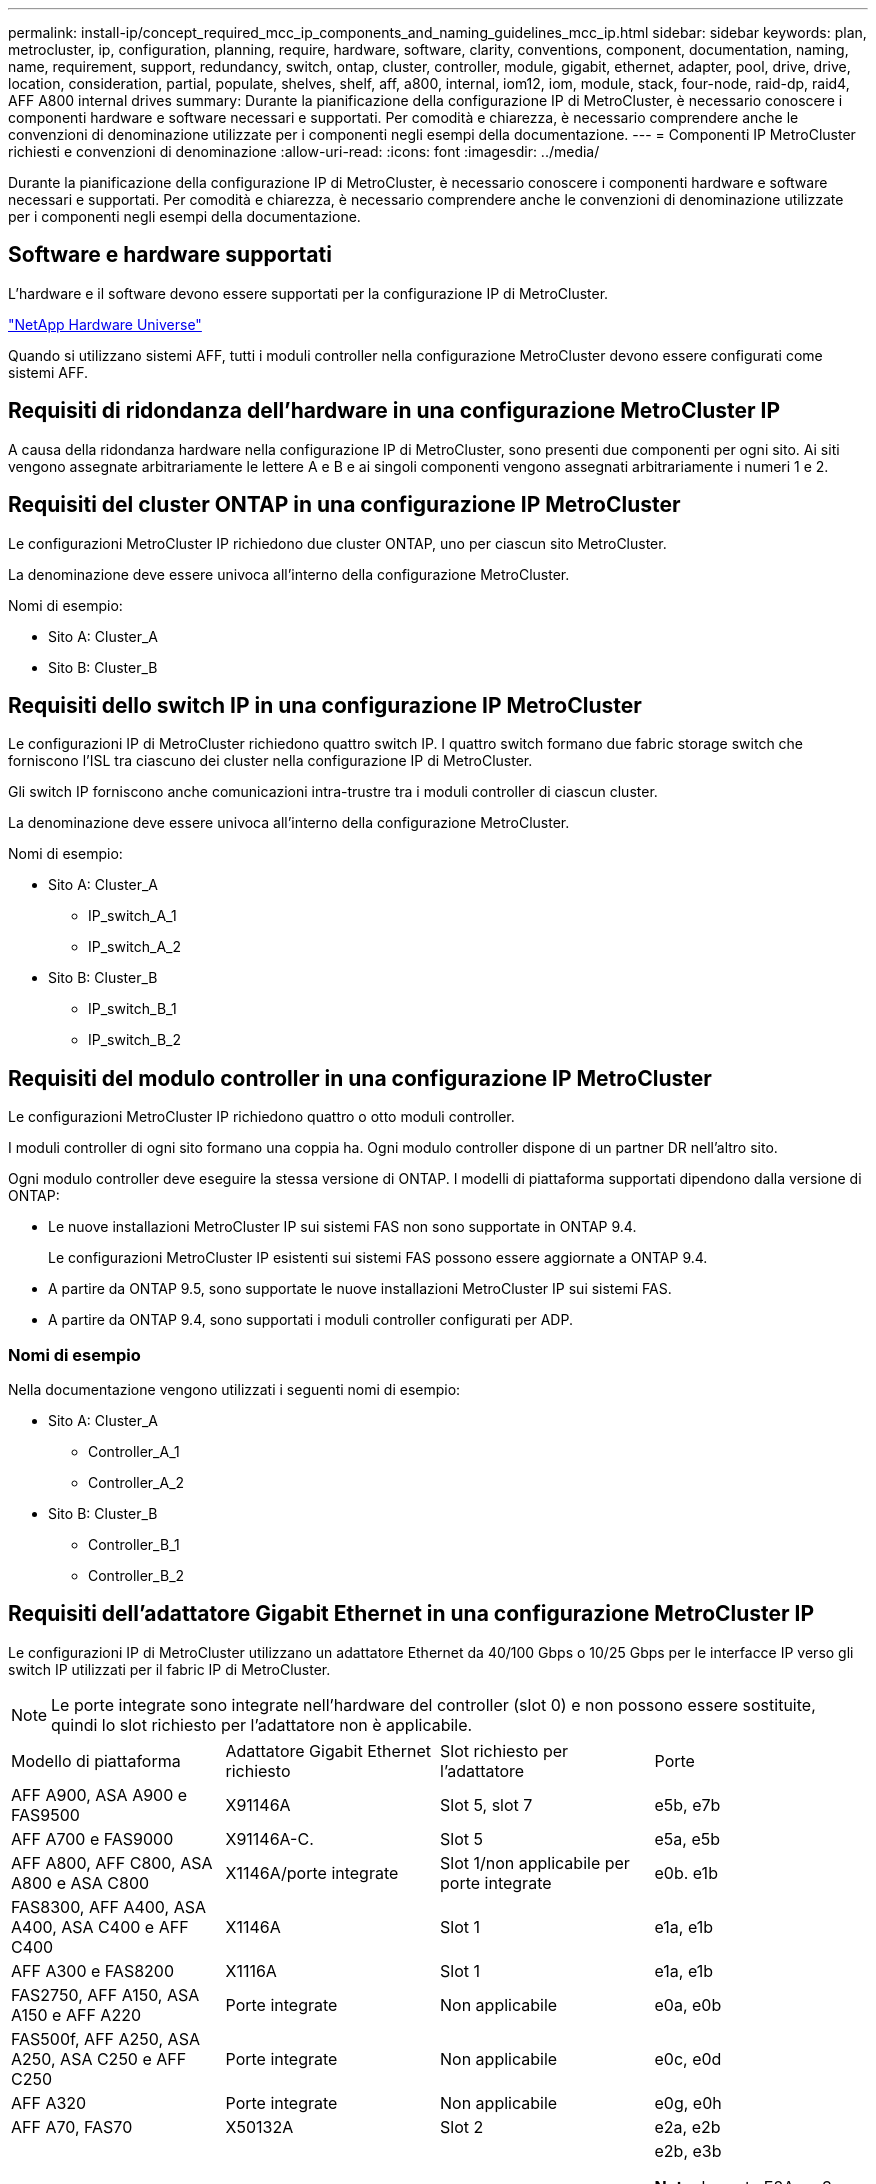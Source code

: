 ---
permalink: install-ip/concept_required_mcc_ip_components_and_naming_guidelines_mcc_ip.html 
sidebar: sidebar 
keywords: plan, metrocluster, ip, configuration, planning, require, hardware, software, clarity, conventions, component, documentation, naming, name, requirement, support, redundancy, switch, ontap, cluster, controller, module, gigabit, ethernet, adapter, pool, drive, drive, location, consideration, partial, populate, shelves, shelf, aff, a800, internal, iom12, iom, module, stack, four-node, raid-dp, raid4, AFF A800 internal drives 
summary: Durante la pianificazione della configurazione IP di MetroCluster, è necessario conoscere i componenti hardware e software necessari e supportati. Per comodità e chiarezza, è necessario comprendere anche le convenzioni di denominazione utilizzate per i componenti negli esempi della documentazione. 
---
= Componenti IP MetroCluster richiesti e convenzioni di denominazione
:allow-uri-read: 
:icons: font
:imagesdir: ../media/


[role="lead"]
Durante la pianificazione della configurazione IP di MetroCluster, è necessario conoscere i componenti hardware e software necessari e supportati. Per comodità e chiarezza, è necessario comprendere anche le convenzioni di denominazione utilizzate per i componenti negli esempi della documentazione.



== Software e hardware supportati

L'hardware e il software devono essere supportati per la configurazione IP di MetroCluster.

https://hwu.netapp.com["NetApp Hardware Universe"]

Quando si utilizzano sistemi AFF, tutti i moduli controller nella configurazione MetroCluster devono essere configurati come sistemi AFF.



== Requisiti di ridondanza dell'hardware in una configurazione MetroCluster IP

A causa della ridondanza hardware nella configurazione IP di MetroCluster, sono presenti due componenti per ogni sito. Ai siti vengono assegnate arbitrariamente le lettere A e B e ai singoli componenti vengono assegnati arbitrariamente i numeri 1 e 2.



== Requisiti del cluster ONTAP in una configurazione IP MetroCluster

Le configurazioni MetroCluster IP richiedono due cluster ONTAP, uno per ciascun sito MetroCluster.

La denominazione deve essere univoca all'interno della configurazione MetroCluster.

Nomi di esempio:

* Sito A: Cluster_A
* Sito B: Cluster_B




== Requisiti dello switch IP in una configurazione IP MetroCluster

Le configurazioni IP di MetroCluster richiedono quattro switch IP. I quattro switch formano due fabric storage switch che forniscono l'ISL tra ciascuno dei cluster nella configurazione IP di MetroCluster.

Gli switch IP forniscono anche comunicazioni intra-trustre tra i moduli controller di ciascun cluster.

La denominazione deve essere univoca all'interno della configurazione MetroCluster.

Nomi di esempio:

* Sito A: Cluster_A
+
** IP_switch_A_1
** IP_switch_A_2


* Sito B: Cluster_B
+
** IP_switch_B_1
** IP_switch_B_2






== Requisiti del modulo controller in una configurazione IP MetroCluster

Le configurazioni MetroCluster IP richiedono quattro o otto moduli controller.

I moduli controller di ogni sito formano una coppia ha. Ogni modulo controller dispone di un partner DR nell'altro sito.

Ogni modulo controller deve eseguire la stessa versione di ONTAP. I modelli di piattaforma supportati dipendono dalla versione di ONTAP:

* Le nuove installazioni MetroCluster IP sui sistemi FAS non sono supportate in ONTAP 9.4.
+
Le configurazioni MetroCluster IP esistenti sui sistemi FAS possono essere aggiornate a ONTAP 9.4.

* A partire da ONTAP 9.5, sono supportate le nuove installazioni MetroCluster IP sui sistemi FAS.
* A partire da ONTAP 9.4, sono supportati i moduli controller configurati per ADP.




=== Nomi di esempio

Nella documentazione vengono utilizzati i seguenti nomi di esempio:

* Sito A: Cluster_A
+
** Controller_A_1
** Controller_A_2


* Sito B: Cluster_B
+
** Controller_B_1
** Controller_B_2






== Requisiti dell'adattatore Gigabit Ethernet in una configurazione MetroCluster IP

Le configurazioni IP di MetroCluster utilizzano un adattatore Ethernet da 40/100 Gbps o 10/25 Gbps per le interfacce IP verso gli switch IP utilizzati per il fabric IP di MetroCluster.


NOTE: Le porte integrate sono integrate nell'hardware del controller (slot 0) e non possono essere sostituite, quindi lo slot richiesto per l'adattatore non è applicabile.

|===


| Modello di piattaforma | Adattatore Gigabit Ethernet richiesto | Slot richiesto per l'adattatore | Porte 


| AFF A900, ASA A900 e FAS9500 | X91146A | Slot 5, slot 7 | e5b, e7b 


 a| 
AFF A700 e FAS9000
 a| 
X91146A-C.
 a| 
Slot 5
 a| 
e5a, e5b



 a| 
AFF A800, AFF C800, ASA A800 e ASA C800
 a| 
X1146A/porte integrate
 a| 
Slot 1/non applicabile per porte integrate
 a| 
e0b. e1b



 a| 
FAS8300, AFF A400, ASA A400, ASA C400 e AFF C400
 a| 
X1146A
 a| 
Slot 1
 a| 
e1a, e1b



 a| 
AFF A300 e FAS8200
 a| 
X1116A
 a| 
Slot 1
 a| 
e1a, e1b



 a| 
FAS2750, AFF A150, ASA A150 e AFF A220
 a| 
Porte integrate
 a| 
Non applicabile
 a| 
e0a, e0b



 a| 
FAS500f, AFF A250, ASA A250, ASA C250 e AFF C250
 a| 
Porte integrate
 a| 
Non applicabile
 a| 
e0c, e0d



 a| 
AFF A320
 a| 
Porte integrate
 a| 
Non applicabile
 a| 
e0g, e0h



 a| 
AFF A70, FAS70
 a| 
X50132A
 a| 
Slot 2
 a| 
e2a, e2b



 a| 
AFF A90, AFF A1K, FAS90, AFF C80
 a| 
X50132A
 a| 
Slot 2, slot 3
 a| 
e2b, e3b

*Nota:* le porte E2A e e3a devono rimanere inutilizzate. L'utilizzo di queste porte per le reti front-end o il peering non è supportato.



 a| 
AFF A50
 a| 
X60134A
 a| 
Slot 2
 a| 
e2a, e2b



 a| 
AFF A30, AFF C30, AFF C60
 a| 
X60134A
 a| 
Slot 2
 a| 
e2a, e2b



 a| 
AFF A20
 a| 
X60132A
 a| 
Slot 4, slot 2
 a| 
e2b, e4b

|===
link:concept_considerations_drive_assignment.html["Scopri l'assegnazione automatica dei dischi e i sistemi ADP nelle configurazioni IP di MetroCluster"].



== Requisiti di pool e disco (supporto minimo)

Si consigliano otto shelf di dischi SAS (quattro shelf in ogni sito) per consentire la proprietà dei dischi in base allo shelf.

Una configurazione MetroCluster IP a quattro nodi richiede la configurazione minima per ciascun sito:

* Ogni nodo dispone di almeno un pool locale e di un pool remoto nel sito.
* Almeno sette dischi in ciascun pool.
+
In una configurazione MetroCluster a quattro nodi con un singolo aggregato di dati mirrorati per nodo, la configurazione minima richiede 24 dischi nel sito.



In una configurazione minima supportata, ciascun pool ha il seguente layout di unità:

* Tre dischi root
* Tre unità dati
* Un disco di riserva


In una configurazione minima supportata, è necessario almeno uno shelf per sito.

Le configurazioni MetroCluster supportano RAID-DP e RAID4.



== Considerazioni sulla posizione dei dischi per gli shelf parzialmente popolati

Per una corretta assegnazione automatica dei dischi quando si utilizzano shelf a metà popolati (12 dischi in uno shelf da 24 dischi), i dischi devono essere posizionati negli slot 0-5 e 18-23.

In una configurazione con uno shelf parzialmente popolato, i dischi devono essere distribuiti uniformemente nei quattro quadranti dello shelf.



== Considerazioni sulla posizione dei dischi interni di AFF A800

Per una corretta implementazione della funzione ADP, gli slot dei dischi del sistema AFF A800 devono essere divisi in quarti e i dischi devono essere posizionati simmetricamente nei quarti.

Un sistema AFF A800 dispone di 48 alloggiamenti per dischi. Gli alloggiamenti possono essere suddivisi in quarti:

* Quarto:
+
** Alloggiamenti 0 - 5
** Alloggiamenti 24 - 29


* Secondo trimestre:
+
** Alloggiamenti 6 - 11
** Alloggiamenti 30 - 35


* Terzo trimestre:
+
** Alloggiamenti 12 - 17
** Alloggiamenti 36 - 41


* Quarto trimestre:
+
** Alloggiamenti 18 - 23
** Alloggiamenti 42 - 47




Se questo sistema è popolato con 16 dischi, devono essere distribuiti simmetricamente tra i quattro quarti:

* Quattro dischi nel primo trimestre: 0, 1, 2, 3
* Quattro dischi nel secondo trimestre: 6, 7, 8, 9
* Quattro dischi nel terzo trimestre: 12, 13, 14, 15
* Quattro dischi nel quarto trimestre: 18, 19, 20, 21




== Combinazione di moduli IOM12 e IOM 6 in uno stack

La tua versione di ONTAP deve supportare la combinazione di shelf. Fare riferimento a. https://imt.netapp.com/matrix/["Tool di matrice di interoperabilità NetApp (IMT)"^] Per verificare se la versione di ONTAP in uso supporta la combinazione di shelf.

Per ulteriori dettagli sulla miscelazione degli scaffali, vedere https://docs.netapp.com/platstor/topic/com.netapp.doc.hw-ds-mix-hotadd/home.html["Shelf hot-adding con moduli IOM12 a uno stack di shelf con moduli IOM6"^]
